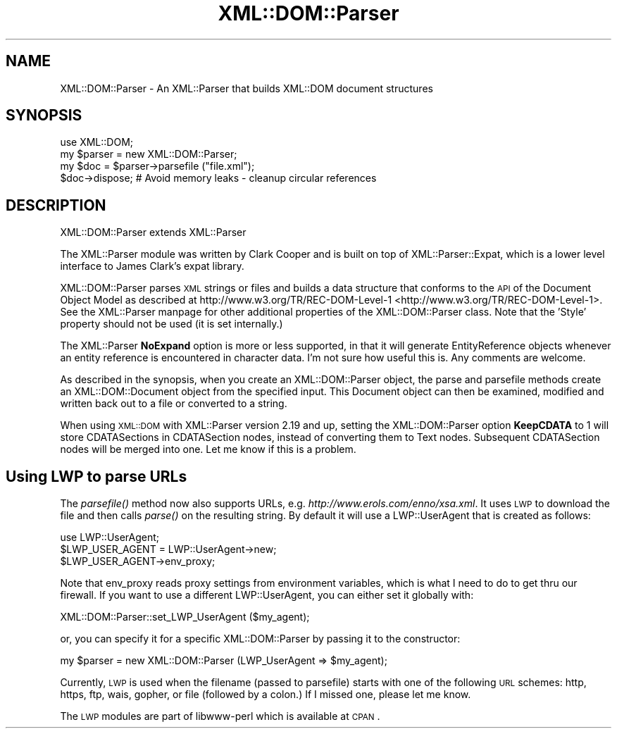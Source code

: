 .\" Automatically generated by Pod::Man 2.25 (Pod::Simple 3.20)
.\"
.\" Standard preamble:
.\" ========================================================================
.de Sp \" Vertical space (when we can't use .PP)
.if t .sp .5v
.if n .sp
..
.de Vb \" Begin verbatim text
.ft CW
.nf
.ne \\$1
..
.de Ve \" End verbatim text
.ft R
.fi
..
.\" Set up some character translations and predefined strings.  \*(-- will
.\" give an unbreakable dash, \*(PI will give pi, \*(L" will give a left
.\" double quote, and \*(R" will give a right double quote.  \*(C+ will
.\" give a nicer C++.  Capital omega is used to do unbreakable dashes and
.\" therefore won't be available.  \*(C` and \*(C' expand to `' in nroff,
.\" nothing in troff, for use with C<>.
.tr \(*W-
.ds C+ C\v'-.1v'\h'-1p'\s-2+\h'-1p'+\s0\v'.1v'\h'-1p'
.ie n \{\
.    ds -- \(*W-
.    ds PI pi
.    if (\n(.H=4u)&(1m=24u) .ds -- \(*W\h'-12u'\(*W\h'-12u'-\" diablo 10 pitch
.    if (\n(.H=4u)&(1m=20u) .ds -- \(*W\h'-12u'\(*W\h'-8u'-\"  diablo 12 pitch
.    ds L" ""
.    ds R" ""
.    ds C` ""
.    ds C' ""
'br\}
.el\{\
.    ds -- \|\(em\|
.    ds PI \(*p
.    ds L" ``
.    ds R" ''
'br\}
.\"
.\" Escape single quotes in literal strings from groff's Unicode transform.
.ie \n(.g .ds Aq \(aq
.el       .ds Aq '
.\"
.\" If the F register is turned on, we'll generate index entries on stderr for
.\" titles (.TH), headers (.SH), subsections (.SS), items (.Ip), and index
.\" entries marked with X<> in POD.  Of course, you'll have to process the
.\" output yourself in some meaningful fashion.
.ie \nF \{\
.    de IX
.    tm Index:\\$1\t\\n%\t"\\$2"
..
.    nr % 0
.    rr F
.\}
.el \{\
.    de IX
..
.\}
.\"
.\" Accent mark definitions (@(#)ms.acc 1.5 88/02/08 SMI; from UCB 4.2).
.\" Fear.  Run.  Save yourself.  No user-serviceable parts.
.    \" fudge factors for nroff and troff
.if n \{\
.    ds #H 0
.    ds #V .8m
.    ds #F .3m
.    ds #[ \f1
.    ds #] \fP
.\}
.if t \{\
.    ds #H ((1u-(\\\\n(.fu%2u))*.13m)
.    ds #V .6m
.    ds #F 0
.    ds #[ \&
.    ds #] \&
.\}
.    \" simple accents for nroff and troff
.if n \{\
.    ds ' \&
.    ds ` \&
.    ds ^ \&
.    ds , \&
.    ds ~ ~
.    ds /
.\}
.if t \{\
.    ds ' \\k:\h'-(\\n(.wu*8/10-\*(#H)'\'\h"|\\n:u"
.    ds ` \\k:\h'-(\\n(.wu*8/10-\*(#H)'\`\h'|\\n:u'
.    ds ^ \\k:\h'-(\\n(.wu*10/11-\*(#H)'^\h'|\\n:u'
.    ds , \\k:\h'-(\\n(.wu*8/10)',\h'|\\n:u'
.    ds ~ \\k:\h'-(\\n(.wu-\*(#H-.1m)'~\h'|\\n:u'
.    ds / \\k:\h'-(\\n(.wu*8/10-\*(#H)'\z\(sl\h'|\\n:u'
.\}
.    \" troff and (daisy-wheel) nroff accents
.ds : \\k:\h'-(\\n(.wu*8/10-\*(#H+.1m+\*(#F)'\v'-\*(#V'\z.\h'.2m+\*(#F'.\h'|\\n:u'\v'\*(#V'
.ds 8 \h'\*(#H'\(*b\h'-\*(#H'
.ds o \\k:\h'-(\\n(.wu+\w'\(de'u-\*(#H)/2u'\v'-.3n'\*(#[\z\(de\v'.3n'\h'|\\n:u'\*(#]
.ds d- \h'\*(#H'\(pd\h'-\w'~'u'\v'-.25m'\f2\(hy\fP\v'.25m'\h'-\*(#H'
.ds D- D\\k:\h'-\w'D'u'\v'-.11m'\z\(hy\v'.11m'\h'|\\n:u'
.ds th \*(#[\v'.3m'\s+1I\s-1\v'-.3m'\h'-(\w'I'u*2/3)'\s-1o\s+1\*(#]
.ds Th \*(#[\s+2I\s-2\h'-\w'I'u*3/5'\v'-.3m'o\v'.3m'\*(#]
.ds ae a\h'-(\w'a'u*4/10)'e
.ds Ae A\h'-(\w'A'u*4/10)'E
.    \" corrections for vroff
.if v .ds ~ \\k:\h'-(\\n(.wu*9/10-\*(#H)'\s-2\u~\d\s+2\h'|\\n:u'
.if v .ds ^ \\k:\h'-(\\n(.wu*10/11-\*(#H)'\v'-.4m'^\v'.4m'\h'|\\n:u'
.    \" for low resolution devices (crt and lpr)
.if \n(.H>23 .if \n(.V>19 \
\{\
.    ds : e
.    ds 8 ss
.    ds o a
.    ds d- d\h'-1'\(ga
.    ds D- D\h'-1'\(hy
.    ds th \o'bp'
.    ds Th \o'LP'
.    ds ae ae
.    ds Ae AE
.\}
.rm #[ #] #H #V #F C
.\" ========================================================================
.\"
.IX Title "XML::DOM::Parser 3"
.TH XML::DOM::Parser 3 "2015-05-24" "perl v5.16.3" "User Contributed Perl Documentation"
.\" For nroff, turn off justification.  Always turn off hyphenation; it makes
.\" way too many mistakes in technical documents.
.if n .ad l
.nh
.SH "NAME"
XML::DOM::Parser \- An XML::Parser that builds XML::DOM document structures
.SH "SYNOPSIS"
.IX Header "SYNOPSIS"
.Vb 1
\& use XML::DOM;
\&
\& my $parser = new XML::DOM::Parser;
\& my $doc = $parser\->parsefile ("file.xml");
\& $doc\->dispose; # Avoid memory leaks \- cleanup circular references
.Ve
.SH "DESCRIPTION"
.IX Header "DESCRIPTION"
XML::DOM::Parser extends XML::Parser
.PP
The XML::Parser module was written by Clark Cooper and
is built on top of XML::Parser::Expat, 
which is a lower level interface to James Clark's expat library.
.PP
XML::DOM::Parser parses \s-1XML\s0 strings or files
and builds a data structure that conforms to the \s-1API\s0 of the Document Object 
Model as described at http://www.w3.org/TR/REC\-DOM\-Level\-1 <http://www.w3.org/TR/REC-DOM-Level-1>.
See the XML::Parser manpage for other additional properties of the 
XML::DOM::Parser class. 
Note that the 'Style' property should not be used (it is set internally.)
.PP
The XML::Parser \fBNoExpand\fR option is more or less supported, in that it will
generate EntityReference objects whenever an entity reference is encountered
in character data. I'm not sure how useful this is. Any comments are welcome.
.PP
As described in the synopsis, when you create an XML::DOM::Parser object, 
the parse and parsefile methods create an XML::DOM::Document object
from the specified input. This Document object can then be examined, modified and
written back out to a file or converted to a string.
.PP
When using \s-1XML::DOM\s0 with XML::Parser version 2.19 and up, setting the 
XML::DOM::Parser option \fBKeepCDATA\fR to 1 will store CDATASections in
CDATASection nodes, instead of converting them to Text nodes.
Subsequent CDATASection nodes will be merged into one. Let me know if this
is a problem.
.SH "Using LWP to parse URLs"
.IX Header "Using LWP to parse URLs"
The \fIparsefile()\fR method now also supports URLs, e.g. \fIhttp://www.erols.com/enno/xsa.xml\fR.
It uses \s-1LWP\s0 to download the file and then calls \fIparse()\fR on the resulting string.
By default it will use a LWP::UserAgent that is created as follows:
.PP
.Vb 3
\& use LWP::UserAgent;
\& $LWP_USER_AGENT = LWP::UserAgent\->new;
\& $LWP_USER_AGENT\->env_proxy;
.Ve
.PP
Note that env_proxy reads proxy settings from environment variables, which is what I need to
do to get thru our firewall. If you want to use a different LWP::UserAgent, you can either set
it globally with:
.PP
.Vb 1
\& XML::DOM::Parser::set_LWP_UserAgent ($my_agent);
.Ve
.PP
or, you can specify it for a specific XML::DOM::Parser by passing it to the constructor:
.PP
.Vb 1
\& my $parser = new XML::DOM::Parser (LWP_UserAgent => $my_agent);
.Ve
.PP
Currently, \s-1LWP\s0 is used when the filename (passed to parsefile) starts with one of
the following \s-1URL\s0 schemes: http, https, ftp, wais, gopher, or file (followed by a colon.)
If I missed one, please let me know.
.PP
The \s-1LWP\s0 modules are part of libwww-perl which is available at \s-1CPAN\s0.
